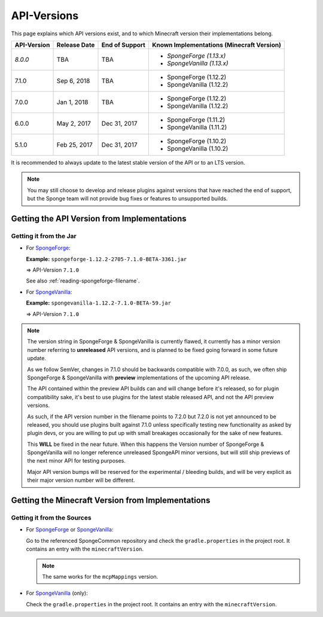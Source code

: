 ============
API-Versions
============

This page explains which API versions exist, and to which Minecraft version their implementations belong.

+-------------+--------------+----------------+-------------------------------------------+
| API-Version | Release Date | End of Support | Known Implementations (Minecraft Version) |
+=============+==============+================+===========================================+
| *8.0.0*     | TBA          | TBA            | * *SpongeForge (1.13.x)*                  |
|             |              |                | * *SpongeVanilla (1.13.x)*                |
+-------------+--------------+----------------+-------------------------------------------+
| 7.1.0       | Sep 6, 2018  | TBA            | * SpongeForge (1.12.2)                    |
|             |              |                | * SpongeVanilla (1.12.2)                  |
+-------------+--------------+----------------+-------------------------------------------+
| 7.0.0       | Jan 1, 2018  | TBA            | * SpongeForge (1.12.2)                    |
|             |              |                | * SpongeVanilla (1.12.2)                  |
+-------------+--------------+----------------+-------------------------------------------+
| 6.0.0       | May 2, 2017  | Dec 31, 2017   | * SpongeForge (1.11.2)                    |
|             |              |                | * SpongeVanilla (1.11.2)                  |
+-------------+--------------+----------------+-------------------------------------------+
| 5.1.0       | Feb 25, 2017 | Dec 31, 2017   | * SpongeForge (1.10.2)                    |
|             |              |                | * SpongeVanilla (1.10.2)                  |
+-------------+--------------+----------------+-------------------------------------------+

It is recommended to always update to the latest stable version of the API or to an LTS version.

.. note::

    You may still choose to develop and release plugins against versions that have reached the end of support,
    but the Sponge team will not provide bug fixes or features to unsupported builds.


Getting the API Version from Implementations
============================================

Getting it from the Jar
~~~~~~~~~~~~~~~~~~~~~~~

* For `SpongeForge <https://www.spongepowered.org/downloads/spongeforge/>`__: 

  **Example:** ``spongeforge-1.12.2-2705-7.1.0-BETA-3361.jar``
  
  => API-Version ``7.1.0``
  
  See also :ref:`reading-spongeforge-filename`.

* For `SpongeVanilla <https://www.spongepowered.org/downloads/spongevanilla/>`__:

  **Example:** ``spongevanilla-1.12.2-7.1.0-BETA-59.jar``
  
  => API-Version ``7.1.0``

.. note::

    The version string in SpongeForge & SpongeVanilla is currently flawed, it currently has a minor version number
    referring to **unreleased** API versions, and is planned to be fixed going forward in some future update.

    As we follow SemVer, changes in 7.1.0 should be backwards compatible with 7.0.0, as such, we often ship
    SpongeForge & SpongeVanilla with **preview** implementations of the upcoming API release.

    The API contained within the preview API builds can and will change before it's released, so for plugin
    compatibility sake, it's best to use plugins for the latest stable released API, and not the API preview versions.

    As such, if the API version number in the filename points to 7.2.0 but 7.2.0 is not yet announced to be released,
    you should use plugins built against 7.1.0 unless specifically testing new functionality as asked by plugin devs, or
    you are willing to put up with small breakages occasionally for the sake of new features.

    This **WILL** be fixed in the near future. When this happens the Version number of SpongeForge & SpongeVanilla will
    no longer reference unreleased SpongeAPI minor versions, but will still ship previews of the next minor API for
    testing purposes.

    Major API version bumps will be reserved for the experimental / bleeding builds, and will be very explicit as their
    major version number will be different.

.. _associated-minecraft-version:

Getting the Minecraft Version from Implementations
==================================================

Getting it from the Sources
~~~~~~~~~~~~~~~~~~~~~~~~~~~

* For `SpongeForge <https://github.com/SpongePowered/SpongeForge>`__ or
  `SpongeVanilla <https://github.com/SpongePowered/SpongeVanilla>`__:

  Go to the referenced SpongeCommon repository and check the ``gradle.properties`` in the project root. It contains an
  entry with the ``minecraftVersion``.
  
  .. note::
  
      The same works for the ``mcpMappings`` version.

* For `SpongeVanilla <https://github.com/SpongePowered/SpongeVanilla>`__ (only):

  Check the ``gradle.properties`` in the project root. It contains an entry with the ``minecraftVersion``.
